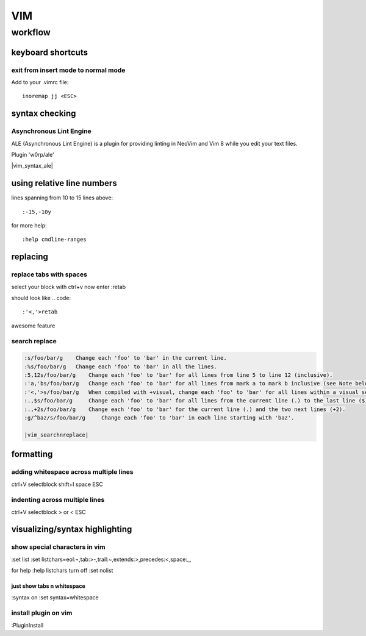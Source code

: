 ###
VIM
###

********
workflow
********
keyboard shortcuts
==================
exit from insert mode to normal mode
------------------------------------

Add to your .vimrc file::

    inoremap jj <ESC>

syntax checking
===============
Asynchronous Lint Engine
------------------------
ALE (Asynchronous Lint Engine) is a plugin for providing linting in NeoVim and Vim 8 while you edit your text files.

Plugin 'w0rp/ale'

|vim_syntax_ale|

using relative line numbers
===========================
lines spanning from 10 to 15 lines above::
   
   :-15,-10y

for more help::
   
   :help cmdline-ranges

replacing
=========
replace tabs with spaces
------------------------
select your block with ctrl+v
now enter :retab

should look like
.. code::

 :'<,'>retab

awesome feature

search replace
--------------

.. code::

 :s/foo/bar/g    Change each 'foo' to 'bar' in the current line.
 :%s/foo/bar/g   Change each 'foo' to 'bar' in all the lines.
 :5,12s/foo/bar/g    Change each 'foo' to 'bar' for all lines from line 5 to line 12 (inclusive).
 :'a,'bs/foo/bar/g   Change each 'foo' to 'bar' for all lines from mark a to mark b inclusive (see Note below).
 :'<,'>s/foo/bar/g   When compiled with +visual, change each 'foo' to 'bar' for all lines within a visual selection. 
 :.,$s/foo/bar/g     Change each 'foo' to 'bar' for all lines from the current line (.) to the last line ($) inclusive.
 :.,+2s/foo/bar/g    Change each 'foo' to 'bar' for the current line (.) and the two next lines (+2).
 :g/^baz/s/foo/bar/g     Change each 'foo' to 'bar' in each line starting with 'baz'. 

 |vim_searchnreplace|



formatting
==========

adding whitespace across multiple lines
---------------------------------------

ctrl+V selectblock shift+I space ESC

indenting across multiple lines
-------------------------------
ctrl+V selectblock > or < ESC

visualizing/syntax highlighting
===============================

show special characters in vim
------------------------------
:set list
:set listchars=eol:¬,tab:>-,trail:~,extends:>,precedes:<,space:␣

for help
:help listchars
turn off
:set nolist

just show tabs n whitespace
^^^^^^^^^^^^^^^^^^^^^^^^^^^
:syntax on
:set syntax=whitespace

install plugin on vim
---------------------
:PluginInstall


.. |vim_searchnreplace| raw:: html

   <a href="http://vim.wikia.com/wiki/Search_and_replace" target="_blank">more examples here</a>

.. |vim_syntax_ale| raw:: html

   <a href="https://github.com/w0rp/ale" target="_blank">click here for mor info</a>
